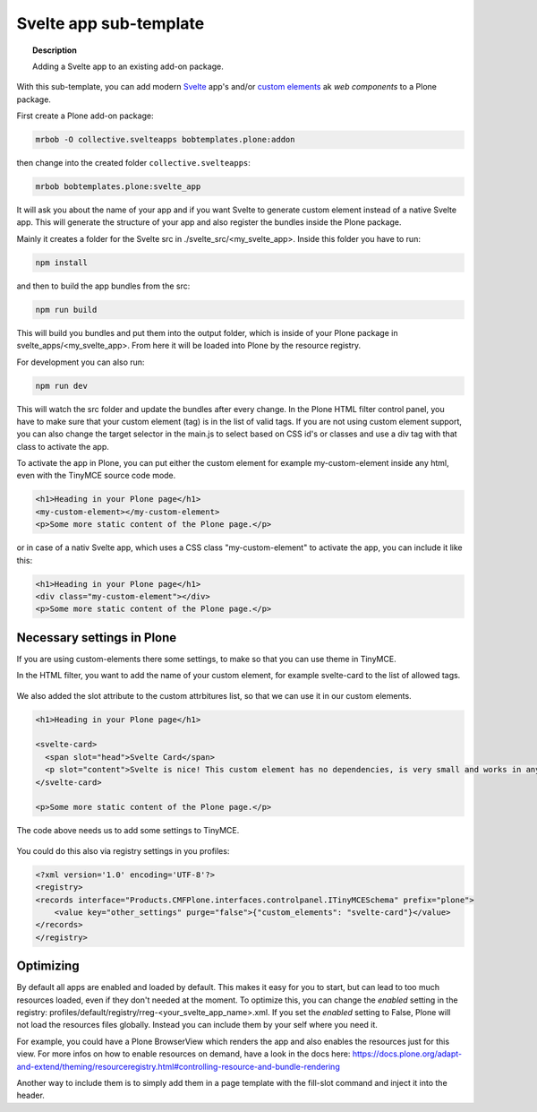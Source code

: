 =======================
Svelte app sub-template
=======================

.. topic:: Description

    Adding a Svelte app to an existing add-on package.


With this sub-template, you can add modern `Svelte <https://svelte.dev>`_ app's and/or `custom elements <https://developer.mozilla.org/en-US/docs/Web/Web_Components/Using_custom_elements>`_ ak *web components* to a Plone package.

First create a Plone add-on package:

.. code-block:: shell

    mrbob -O collective.svelteapps bobtemplates.plone:addon

then change into the created folder ``collective.svelteapps``:

.. code-block:: shell

    mrbob bobtemplates.plone:svelte_app

It will ask you about the name of your app and if  you want Svelte to generate  custom element instead of a native Svelte app.
This will generate the structure of your app and also register the bundles inside the Plone package.

Mainly it creates a folder for the Svelte src in ./svelte_src/<my_svelte_app>.
Inside this folder you have to run:

.. code-block:: shell

    npm install

and then to build the app bundles from the src:

.. code-block:: shell

    npm run build

This will build you bundles and put them into the output folder, which is inside of your Plone package in svelte_apps/<my_svelte_app>.
From here it will be loaded into Plone by the resource registry.


For development you can also run:

.. code-block:: shell

    npm run dev

This will watch the src folder and update the bundles after every change.
In the Plone HTML filter control panel, you have to make sure that your custom element (tag) is in the list of valid tags.
If you are not using custom element support, you can also change the target selector in the main.js to select based on CSS id's or classes and use a div tag with that class to activate the app.

To activate the app in Plone, you can put either the custom element for example my-custom-element inside any html, even with the TinyMCE source code mode.

.. code-block:: xml

    <h1>Heading in your Plone page</h1>
    <my-custom-element></my-custom-element>
    <p>Some more static content of the Plone page.</p>

or in case of a nativ Svelte app, which uses a CSS class "my-custom-element" to activate the app, you can include it like this:

.. code-block:: xml

    <h1>Heading in your Plone page</h1>
    <div class="my-custom-element"></div>
    <p>Some more static content of the Plone page.</p>

Necessary settings in Plone
===========================

If you are using custom-elements there some settings, to make so that you can use theme in TinyMCE.

In the HTML filter, you want to add the name of your custom element, for example svelte-card to the list of allowed tags.

.. figure:: html-filter-settings.png
   :alt: HTML filter setting with svelte-card tag and slot attribute allowed

We also added the slot attribute to the custom attrbitures list, so that we can use it in our custom elements.

.. code-block:: xml

    <h1>Heading in your Plone page</h1>

    <svelte-card>
      <span slot="head">Svelte Card</span>
      <p slot="content">Svelte is nice! This custom element has no dependencies, is very small and works in any modern Browser and most JS Frameworks.</p>
    </svelte-card>

    <p>Some more static content of the Plone page.</p>


The code above needs us to add some settings to TinyMCE.

.. figure:: tinymce-advanced-settings.png
   :alt: TinyMCe custom-elment to allow our svelte-card to have content

You could do this also via registry settings in you profiles:

.. code-block:: xml

    <?xml version='1.0' encoding='UTF-8'?>
    <registry>
    <records interface="Products.CMFPlone.interfaces.controlpanel.ITinyMCESchema" prefix="plone">
        <value key="other_settings" purge="false">{"custom_elements": "svelte-card"}</value>
    </records>
    </registry>


Optimizing
==========

By default all apps are enabled and loaded by default. This makes it easy for you to start, but can lead to too much resources loaded, even if they don't needed at the moment.
To optimize this, you can change the *enabled* setting in the registry: profiles/default/registry/rreg-<your_svelte_app_name>.xml.
If you set the *enabled* setting to False, Plone will not load the resources files globally. Instead you can include them by your self where you need it.

For example, you could have a Plone BrowserView which renders the app and also enables the resources just for this view.
For more infos on how to enable resources on demand, have a look in the docs here:
https://docs.plone.org/adapt-and-extend/theming/resourceregistry.html#controlling-resource-and-bundle-rendering

Another way to include them is to simply add them in a page template with the fill-slot command and inject it into the header.
